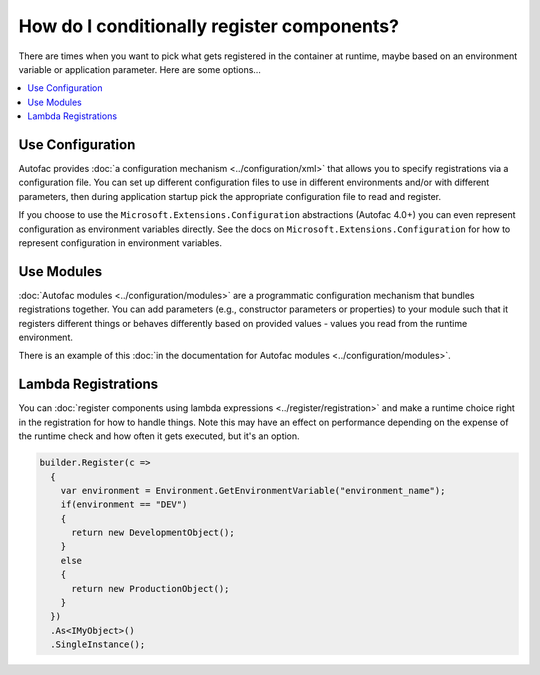 ===========================================
How do I conditionally register components?
===========================================

There are times when you want to pick what gets registered in the container at runtime, maybe based on an environment variable or application parameter. Here are some options...

.. contents::
  :local:

Use Configuration
=================

Autofac provides :doc:`a configuration mechanism <../configuration/xml>` that allows you to specify registrations via a configuration file. You can set up different configuration files to use in different environments and/or with different parameters, then during application startup pick the appropriate configuration file to read and register.

If you choose to use the ``Microsoft.Extensions.Configuration`` abstractions (Autofac 4.0+) you can even represent configuration as environment variables directly. See the docs on ``Microsoft.Extensions.Configuration`` for how to represent configuration in environment variables.

Use Modules
===========

:doc:`Autofac modules <../configuration/modules>` are a programmatic configuration mechanism that bundles registrations together. You can add parameters (e.g., constructor parameters or properties) to your module such that it registers different things or behaves differently based on provided values - values you read from the runtime environment.

There is an example of this :doc:`in the documentation for Autofac modules <../configuration/modules>`.

Lambda Registrations
====================

You can :doc:`register components using lambda expressions <../register/registration>` and make a runtime choice right in the registration for how to handle things. Note this may have an effect on performance depending on the expense of the runtime check and how often it gets executed, but it's an option.

.. sourcecode:: csharp

    builder.Register(c =>
      {
        var environment = Environment.GetEnvironmentVariable("environment_name");
        if(environment == "DEV")
        {
          return new DevelopmentObject();
        }
        else
        {
          return new ProductionObject();
        }
      })
      .As<IMyObject>()
      .SingleInstance();
